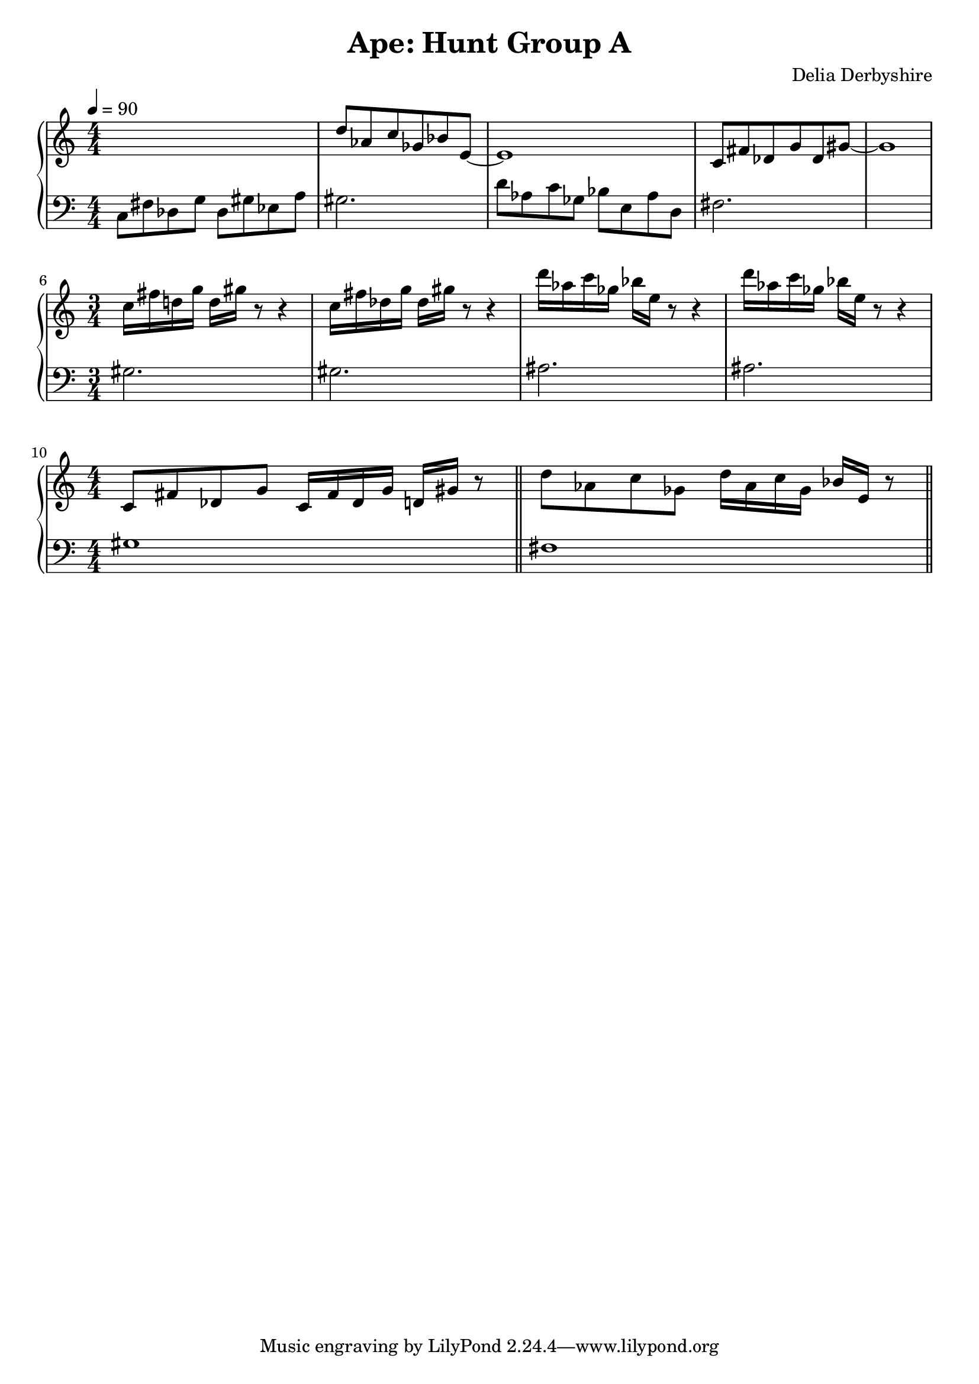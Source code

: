 % Notation for score from Delia Derbyshire's manuscript for "Ape: Hunt Group A"
% See http://wiki.delia-derbyshire.net/wiki/Ape

\version "2.12.3"

\header {
 title = "Ape: Hunt Group A"
 composer = "Delia Derbyshire"
}

\score {
 \new PianoStaff
 <<
  \new Staff {
   % Score says 15 crochets = 10 seconds, so 60 seconds = 90 crochets
   \tempo 4=90

   \clef treble
   \numericTimeSignature
   % Don't print tempo changes at the end of the previous line: they are too
   % common.
   \override Staff.TimeSignature #'break-visibility = #begin-of-line-visible

   \relative c' {
    \new Voice {
     % From DD122833 "APE Hunt Group A"
     \time 4/4	s1 |
     \time 3/4  d'8 aes c ges bes e, ~ |
     \time 4/4	e1 |
     \time 3/4	c8 fis des g des gis ~ |
     \time 4/4	gis1 |
     \break
     \time 3/4	c=''16 fis d! g d gis r8 r4 |
     		c,=''16 fis des g des gis r8 r4 | % \bar "||"
		d'='''16 aes c ges bes e, r8 r4 |
		d'='''16 aes c ges bes e, r8 r4 |
     \break
     % From DD122833 "APE: Hunt Group A cont."
     \time 4/4	c,='8 fis des g c,16 fis des g d gis r8 \bar "||"
     		d'=''8 aes c ges d'16 aes c ges bes e, r8 \bar "||"
    }
   }
  }
  \new Staff {
   \clef bass
   \numericTimeSignature
   \override Staff.TimeSignature #'break-visibility = #begin-of-line-visible

   \relative c {
    \new Voice {
     \time 4/4	c8 fis des g des gis ees a
     \time 3/4	gis2.
     \time 4/4	d'8 aes c ges bes e, aes d,
     \time 3/4	fis2.
     \time 4/4	s1
     \break
     \time 3/4	gis=2. %{ c8 %} |
		gis=2. %{ c8 %} |
		ais=2. %{ d8 %} |
		ais=2. %{ d8 %} |
     % From DD122833 "APE: Hunt Group A cont."
     \time 4/4	gis=1 | fis
    }
   }
  }
 >>

 % Delia doesn't indent the first line of scores, so neither do we
 \layout { indent = #0 }
 \midi { }
}
